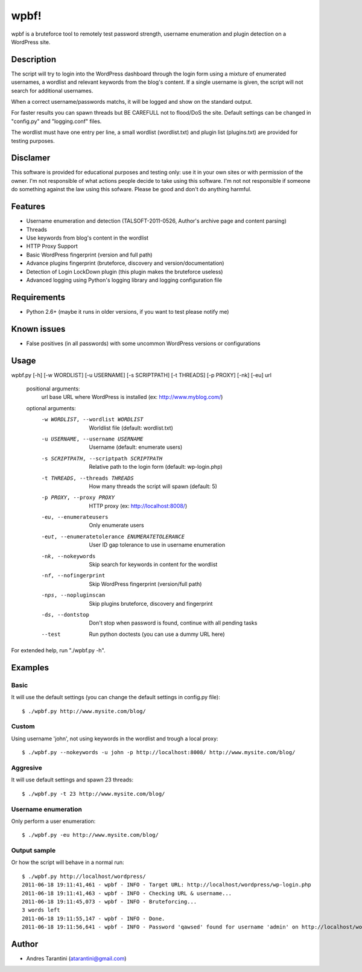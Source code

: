 -----
wpbf!
-----

wpbf is a bruteforce tool to remotely test password strength, username enumeration and plugin detection on a WordPress site.

Description
^^^^^^^^^^^

The script will try to login into the WordPress dashboard through the login form using a mixture of
enumerated usernames, a wordlist and relevant keywords from the blog's content. If a single username is
given, the script will not search for additional usernames.

When a correct username/passwords matchs, it will be logged and show on the standard output.

For faster results you can spawn threads but BE CAREFULL not to flood/DoS the site. Default
settings can be changed in "config.py" and "logging.conf" files.

The wordlist must have one entry per line, a small wordlist (wordlist.txt) and plugin list (plugins.txt) are provided for testing purposes.

Disclamer
^^^^^^^^^

This software is provided for educational purposes and testing only: use it in your own sites or
with permission of the owner. I'm not responsible of what actions people decide to take using this
software. I'm not not responsible if someone do something against the law using this sofware. Please
be good and don't do anything harmful.

Features
^^^^^^^^

* Username enumeration and detection (TALSOFT-2011-0526, Author's archive page and content parsing)
* Threads
* Use keywords from blog's content in the wordlist
* HTTP Proxy Support
* Basic WordPress fingerprint (version and full path)
* Advance plugins fingerprint (bruteforce, discovery and version/documentation)
* Detection of Login LockDown plugin (this plugin makes the bruteforce useless)
* Advanced logging using Python's logging library and logging configuration file

Requirements
^^^^^^^^^^^^

* Python 2.6+ (maybe it runs in older versions, if you want to test please notify me)

Known issues
^^^^^^^^^^^^
* False positives (in all passwords) with some uncommon WordPress versions or configurations

Usage
^^^^^

wpbf.py [-h] [-w WORDLIST] [-u USERNAME] [-s SCRIPTPATH] [-t THREADS] [-p PROXY] [-nk] [-eu] url

	positional arguments:
	  url                   base URL where WordPress is installed (ex: http://www.myblog.com/)

	optional arguments:
	  -w WORDLIST, --wordlist WORDLIST		        Worldlist file (default: wordlist.txt)
	  -u USERNAME, --username USERNAME		        Username (default: enumerate users)
	  -s SCRIPTPATH, --scriptpath SCRIPTPATH	        Relative path to the login form (default: wp-login.php)
	  -t THREADS, --threads THREADS		        How many threads the script will spawn (default: 5)
	  -p PROXY, --proxy PROXY			        HTTP proxy (ex: http://localhost:8008/)

	  -eu, --enumerateusers			        Only enumerate users
	  -eut, --enumeratetolerance ENUMERATETOLERANCE		User ID gap tolerance to use in username enumeration

	  -nk, --nokeywords                                 Skip search for keywords in content for the wordlist
	  -nf, --nofingerprint                              Skip WordPress fingerprint (version/full path)
	  -nps, --nopluginscan                              Skip plugins bruteforce, discovery and fingerprint
	  -ds, --dontstop                                   Don't stop when password is found, continue with all pending tasks

	  --test                                            Run python doctests (you can use a dummy URL here)

For extended help, run "./wpbf.py -h".

Examples
^^^^^^^^

Basic
+++++

It will use the default settings (you can change the default settings in config.py file)::

$ ./wpbf.py http://www.mysite.com/blog/

Custom
++++++

Using username 'john', not using keywords in the wordlist and trough a local proxy::

$ ./wpbf.py --nokeywords -u john -p http://localhost:8008/ http://www.mysite.com/blog/

Aggresive
+++++++++

It will use default settings and spawn 23 threads::

$ ./wpbf.py -t 23 http://www.mysite.com/blog/

Username enumeration
++++++++++++++++++++
Only perform a user enumeration::

$ ./wpbf.py -eu http://www.mysite.com/blog/

Output sample
+++++++++++++
Or how the script will behave in a normal run::

	$ ./wpbf.py http://localhost/wordpress/
	2011-06-18 19:11:41,461 - wpbf - INFO - Target URL: http://localhost/wordpress/wp-login.php
	2011-06-18 19:11:41,463 - wpbf - INFO - Checking URL & username...
	2011-06-18 19:11:45,073 - wpbf - INFO - Bruteforcing...
	3 words left
	2011-06-18 19:11:55,147 - wpbf - INFO - Done.
	2011-06-18 19:11:56,641 - wpbf - INFO - Password 'qawsed' found for username 'admin' on http://localhost/wordpress/wp-login.php

Author
^^^^^^

* Andres Tarantini (atarantini@gmail.com)
